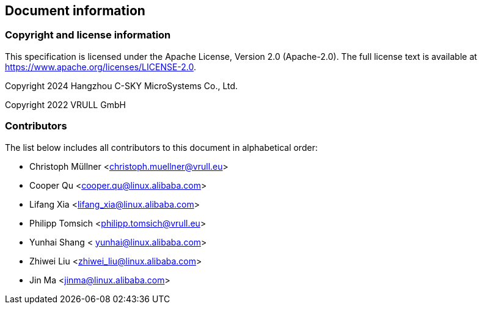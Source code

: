 == Document information

=== Copyright and license information
This specification is licensed under the Apache License, Version 2.0
(Apache-2.0). The full license text is available at
https://www.apache.org/licenses/LICENSE-2.0.

Copyright 2024 Hangzhou C-SKY MicroSystems Co., Ltd.

Copyright 2022 VRULL GmbH

=== Contributors

The list below includes all contributors to this document in alphabetical order:

[%hardbreaks]
* Christoph Müllner <christoph.muellner@vrull.eu>
* Cooper Qu <cooper.qu@linux.alibaba.com>
* Lifang Xia <lifang_xia@linux.alibaba.com>
* Philipp Tomsich <philipp.tomsich@vrull.eu>
* Yunhai Shang < yunhai@linux.alibaba.com>
* Zhiwei Liu <zhiwei_liu@linux.alibaba.com>
* Jin Ma <jinma@linux.alibaba.com>
